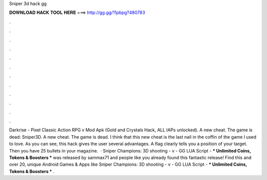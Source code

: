 Sniper 3d hack gg

𝐃𝐎𝐖𝐍𝐋𝐎𝐀𝐃 𝐇𝐀𝐂𝐊 𝐓𝐎𝐎𝐋 𝐇𝐄𝐑𝐄 ===> http://gg.gg/11pbpg?480783

.

.

.

.

.

.

.

.

.

.

.

.

Darkrise - Pixel Classic Action RPG v Mod Apk (Gold and Crystals Hack, ALL IAPs unlocked). A new cheat. The game is dead: Sniper3D. A new cheat. The game is dead. I think that this new cheat is the last nail in the coffin of the game I used to love. As you can see, this hack gives the user several advantages. A flag clearly tells you a position of your target. Then you have 25 bullets in your magazine.  · Sniper Champions: 3D shooting - v - GG LUA Script - *** Unlimited Coins, Tokens & Boosters *** was released by sammax71 and people like you already found this fantastic release! Find this and over 20, unique Android Games & Apps like Sniper Champions: 3D shooting - v - GG LUA Script - *** Unlimited Coins, Tokens & Boosters *** .